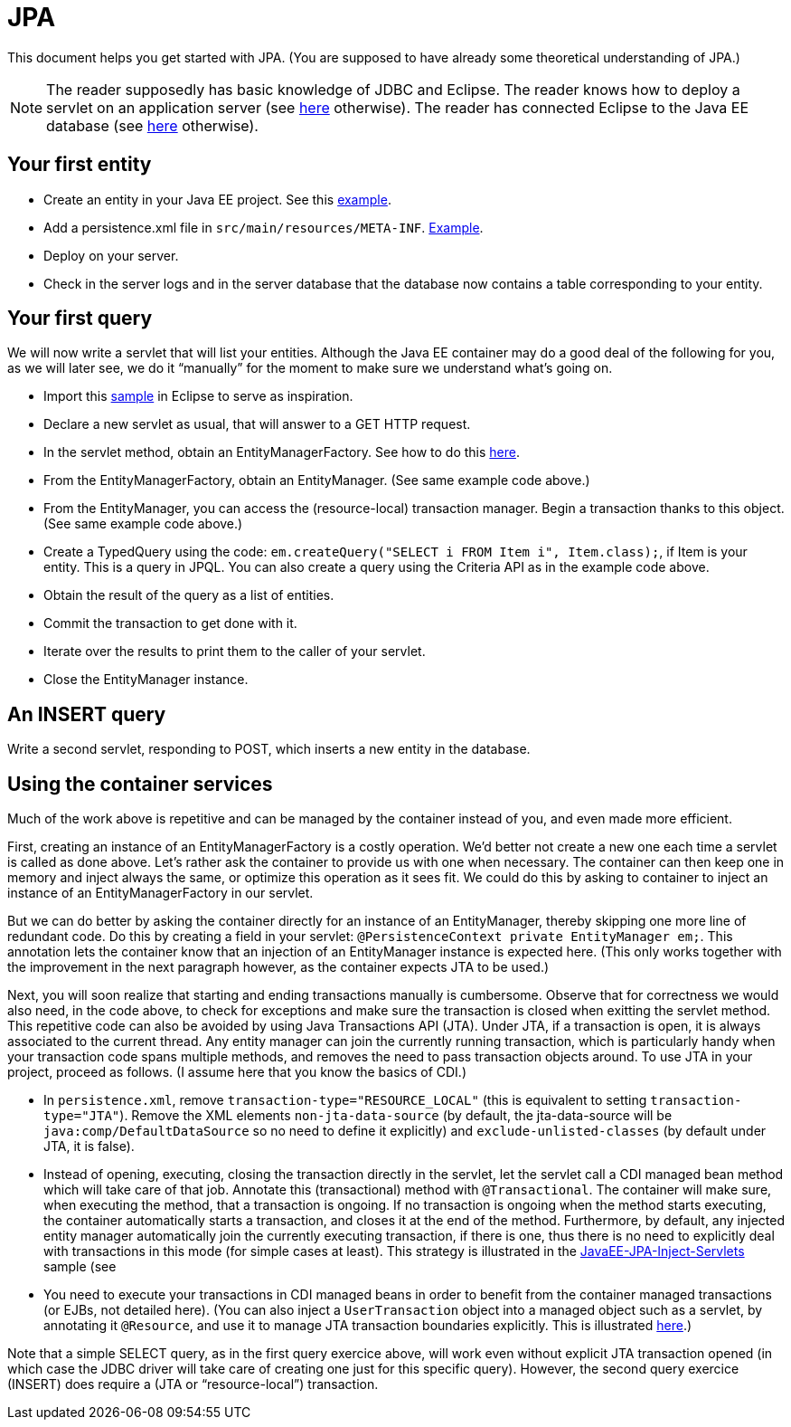 = JPA

This document helps you get started with JPA. (You are supposed to have already some theoretical understanding of JPA.)

NOTE: The reader supposedly has basic knowledge of JDBC and Eclipse. The reader knows how to deploy a servlet on an application server (see https://github.com/oliviercailloux/java-course/blob/master/Servlets.adoc[here] otherwise). The reader has connected Eclipse to the Java EE database (see https://github.com/oliviercailloux/java-course/blob/master/DB%20from%20Eclipse.adoc[here] otherwise).

== Your first entity

* Create an entity in your Java EE project. See this https://github.com/oliviercailloux/javaee-jpa-resource-local-servlets/blob/master/src/main/java/io/github/oliviercailloux/javaee_jpa_resource_local_servlets/model/Item.java[example].
* Add a persistence.xml file in `src/main/resources/META-INF`. https://github.com/oliviercailloux/javaee-jpa-resource-local-servlets/blob/master/src/main/resources/META-INF/persistence.xml[Example].
* Deploy on your server.
* Check in the server logs and in the server database that the database now contains a table corresponding to your entity.

== Your first query

We will now write a servlet that will list your entities. Although the Java EE container may do a good deal of the following for you, as we will later see, we do it “manually” for the moment to make sure we understand what’s going on.

* Import this https://github.com/oliviercailloux/javaee-jpa-resource-local-servlets[sample] in Eclipse to serve as inspiration.
* Declare a new servlet as usual, that will answer to a GET HTTP request.
* In the servlet method, obtain an EntityManagerFactory. See how to do this https://github.com/oliviercailloux/javaee-jpa-resource-local-servlets/blob/master/src/main/java/io/github/oliviercailloux/javaee_jpa_resource_local_servlets/servlets/GetItemsServlet.java[here].
* From the EntityManagerFactory, obtain an EntityManager. (See same example code above.)
* From the EntityManager, you can access the (resource-local) transaction manager. Begin a transaction thanks to this object. (See same example code above.)
* Create a TypedQuery using the code: `em.createQuery("SELECT i FROM Item i", Item.class);`, if Item is your entity. This is a query in JPQL. You can also create a query using the Criteria API as in the example code above.
* Obtain the result of the query as a list of entities.
* Commit the transaction to get done with it.
* Iterate over the results to print them to the caller of your servlet.
* Close the EntityManager instance.

== An INSERT query

Write a second servlet, responding to POST, which inserts a new entity in the database.

== Using the container services

Much of the work above is repetitive and can be managed by the container instead of you, and even made more efficient.

First, creating an instance of an EntityManagerFactory is a costly operation. We’d better not create a new one each time a servlet is called as done above. Let’s rather ask the container to provide us with one when necessary. The container can then keep one in memory and inject always the same, or optimize this operation as it sees fit. We could do this by asking to container to inject an instance of an EntityManagerFactory in our servlet.

But we can do better by asking the container directly for an instance of an EntityManager, thereby skipping one more line of redundant code. Do this by creating a field in your servlet: `@PersistenceContext private EntityManager em;`. This annotation lets the container know that an injection of an EntityManager instance is expected here. (This only works together with the improvement in the next paragraph however, as the container expects JTA to be used.)

Next, you will soon realize that starting and ending transactions manually is cumbersome. Observe that for correctness we would also need, in the code above, to check for exceptions and make sure the transaction is closed when exitting the servlet method. This repetitive code can also be avoided by using Java Transactions API (JTA). Under JTA, if a transaction is open, it is always associated to the current thread. Any entity manager can join the currently running transaction, which is particularly handy when your transaction code spans multiple methods, and removes the need to pass transaction objects around. To use JTA in your project, proceed as follows. (I assume here that you know the basics of CDI.)

* In `persistence.xml`, remove `transaction-type="RESOURCE_LOCAL"` (this is equivalent to setting `transaction-type="JTA"`). Remove the XML elements `non-jta-data-source` (by default, the jta-data-source will be `java:comp/DefaultDataSource` so no need to define it explicitly) and `exclude-unlisted-classes` (by default under JTA, it is false).
* Instead of opening, executing, closing the transaction directly in the servlet, let the servlet call a CDI managed bean method which will take care of that job. Annotate this (transactional) method with `@Transactional`. The container will make sure, when executing the method, that a transaction is ongoing. If no transaction is ongoing when the method starts executing, the container automatically starts a transaction, and closes it at the end of the method. Furthermore, by default, any injected entity manager automatically join the currently executing transaction, if there is one, thus there is no need to explicitly deal with transactions in this mode (for simple cases at least). This strategy is illustrated in the https://github.com/oliviercailloux/samples/tree/master/JavaEE-JPA-Inject-Servlets[JavaEE-JPA-Inject-Servlets] sample (see 
* You need to execute your transactions in CDI managed beans in order to benefit from the container managed transactions (or EJBs, not detailed here). (You can also inject a `UserTransaction` object into a managed object such as a servlet, by annotating it `@Resource`, and use it to manage JTA transaction boundaries explicitly. This is illustrated https://github.com/oliviercailloux/samples/blob/master/JavaEE-JPA-Inject-Servlets/src/main/java/io/github/oliviercailloux/javaee_jpa_inject_servlets/servlets/advanced/GetItemsManualTransactionServletJTAEntityManager.java[here].)

Note that a simple SELECT query, as in the first query exercice above, will work even without explicit JTA transaction opened (in which case the JDBC driver will take care of creating one just for this specific query). However, the second query exercice (INSERT) does require a (JTA or “resource-local”) transaction.

